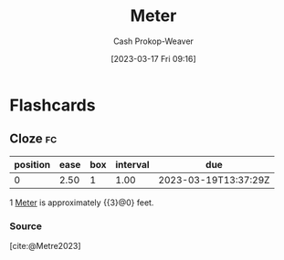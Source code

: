 :PROPERTIES:
:ID:       2e77f3e0-2a9b-4012-b778-244c19059adb
:ROAM_ALIASES: Metre
:LAST_MODIFIED: [2023-03-18 Sat 06:37]
:END:
#+title: Meter
#+hugo_custom_front_matter: :slug "2e77f3e0-2a9b-4012-b778-244c19059adb"
#+author: Cash Prokop-Weaver
#+date: [2023-03-17 Fri 09:16]
#+filetags: :concept:

* Flashcards
** Cloze :fc:
:PROPERTIES:
:CREATED: [2023-03-17 Fri 09:17]
:FC_CREATED: 2023-03-17T16:19:14Z
:FC_TYPE:  cloze
:ID:       8b6b85f8-229f-43d3-bb17-86d61bbe2285
:FC_CLOZE_MAX: 0
:FC_CLOZE_TYPE: deletion
:END:
:REVIEW_DATA:
| position | ease | box | interval | due                  |
|----------+------+-----+----------+----------------------|
|        0 | 2.50 |   1 |     1.00 | 2023-03-19T13:37:29Z |
:END:

1 [[id:2e77f3e0-2a9b-4012-b778-244c19059adb][Meter]] is approximately {{3}@0} feet.

*** Source
[cite:@Metre2023]
#+print_bibliography: